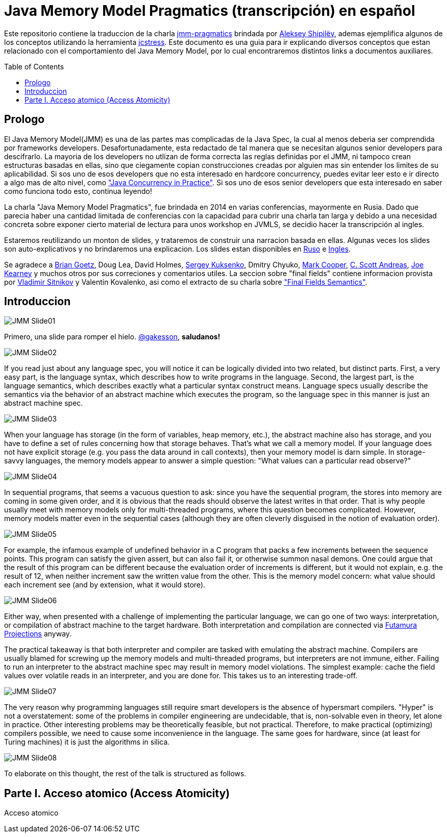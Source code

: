 = Java Memory Model Pragmatics (transcripción) en español
:toc: macro

Este repositorio contiene la traduccion de la charla https://shipilev.net/blog/2014/jmm-pragmatics[jmm-pragmatics] brindada por https://shipilev.net[Aleksey Shipilёv], ademas ejemplifica algunos de los conceptos utilizando la herramienta link:JCStress.adoc[jcstress]. Este documento es una guia para ir explicando diversos conceptos que estan relacionado con el comportamiento del Java Memory Model, por lo cual encontraremos distintos links a documentos auxiliares.

toc::[]
== Prologo
El Java Memory Model(JMM) es una de las partes mas complicadas de la Java Spec, la cual al menos deberia ser comprendida por frameworks developers. Desafortunadamente, esta redactado de tal manera que se necesitan algunos senior developers para descifrarlo. La mayoria de los developers no utlizan de forma correcta las reglas definidas por el JMM, ni tampoco crean estructuras basadas en ellas, sino que ciegamente copian construcciones creadas por alguien mas sin entender los limites de su aplicabilidad. Si sos uno de esos developers que no esta interesado en hardcore concurrency, puedes evitar leer esto e ir directo a algo mas de alto nivel, como https://www.amazon.com/Java-Concurrency-Practice-Brian-Goetz/dp/0321349601["Java Concurrency in Practice"]. Si sos uno de esos senior developers que esta interesado en saber como funciona todo esto, continua leyendo!

La charla "Java Memory Model Pragmatics", fue brindada en 2014 en varias conferencias, mayormente en Rusia. Dado que parecia haber una cantidad limitada de conferencias con la capacidad para cubrir una charla tan larga y debido a una necesidad concreta sobre exponer cierto material de lectura para unos workshop en JVMLS, se decidio hacer la transcripción al ingles.

Estaremos reutilizando un monton de slides, y trataremos de construir una narracion basada en ellas. Algunas veces los slides son auto-explicativos y no brindaremos una explicacion. Los slides estan disponibles en https://shipilev.net/talks/narnia-2555-jmm-pragmatics-ru.pdf[Ruso] e https://shipilev.net/talks/narnia-2555-jmm-pragmatics-en.pdf[Ingles].

Se agradece a https://twitter.com/BrianGoetz[Brian Goetz], Doug Lea, David Holmes, https://twitter.com/kuksenk0[Sergey Kuksenko], Dmitry Chyuko, https://twitter.com/AstragaliUSA[Mark Cooper], https://twitter.com/cscotta[C. Scott Andreas], https://twitter.com/joejkearney[Joe Kearney] y muchos otros por sus correciones y comentarios utiles. La seccion sobre "final fields" contiene informacion provista por https://twitter.com/VladimirSitnikv[Vladimir Sitnikov] y Valentin Kovalenko, asi como el extracto de su charla sobre http://www.slideshare.net/VladimirSitnikv/final-field-semantics["Final Fields Semantics"].

== Introduccion

image::slides/JMM-Slide01.png[]

Primero, una slide para romper el hielo. https://twitter.com/gakesson[@gakesson], *saludanos!*

image::slides/JMM-Slide02.png[]

If you read just about any language spec, you will notice it can be logically divided into two related, but distinct parts. First, a very easy part, is the language syntax, which describes how to write programs in the language. Second, the largest part, is the language semantics, which describes exactly what a particular syntax construct means. Language specs usually describe the semantics via the behavior of an abstract machine which executes the program, so the language spec in this manner is just an abstract machine spec.

image::slides/JMM-Slide03.png[]

When your language has storage (in the form of variables, heap memory, etc.), the abstract machine also has storage, and you have to define a set of rules concerning how that storage behaves. That’s what we call a memory model. If your language does not have explicit storage (e.g. you pass the data around in call contexts), then your memory model is darn simple. In storage-savvy languages, the memory models appear to answer a simple question: "What values can a particular read observe?"

image::slides/JMM-Slide04.png[]

In sequential programs, that seems a vacuous question to ask: since you have the sequential program, the stores into memory are coming in some given order, and it is obvious that the reads should observe the latest writes in that order. That is why people usually meet with memory models only for multi-threaded programs, where this question becomes complicated. However, memory models matter even in the sequential cases (although they are often cleverly disguised in the notion of evaluation order).

image::slides/JMM-Slide05.png[]

For example, the infamous example of undefined behavior in a C program that packs a few increments between the sequence points. This program can satisfy the given assert, but can also fail it, or otherwise summon nasal demons. One could argue that the result of this program can be different because the evaluation order of increments is different, but it would not explain, e.g. the result of 12, when neither increment saw the written value from the other. This is the memory model concern: what value should each increment see (and by extension, what it would store).

image::slides/JMM-Slide06.png[]

Either way, when presented with a challenge of implementing the particular language, we can go one of two ways: interpretation, or compilation of abstract machine to the target hardware. Both interpretation and compilation are connected via https://en.wikipedia.org/wiki/Partial_evaluation#Futamura_projections[Futamura Projections] anyway.

The practical takeaway is that both interpreter and compiler are tasked with emulating the abstract machine. Compilers are usually blamed for screwing up the memory models and multi-threaded programs, but interpreters are not immune, either. Failing to run an interpreter to the abstract machine spec may result in memory model violations. The simplest example: cache the field values over volatile reads in an interpreter, and you are done for. This takes us to an interesting trade-off.

image::slides/JMM-Slide07.png[]

The very reason why programming languages still require smart developers is the absence of hypersmart compilers. "Hyper" is not a overstatement: some of the problems in compiler engineering are undecidable, that is, non-solvable even in theory, let alone in practice. Other interesting problems may be theoretically feasible, but not practical. Therefore, to make practical (optimizing) compilers possible, we need to cause some inconvenience in the language. The same goes for hardware, since (at least for Turing machines) it is just the algorithms in silica.

image::slides/JMM-Slide08.png[]

To elaborate on this thought, the rest of the talk is structured as follows.














== Parte I. Acceso atomico (Access Atomicity)
Acceso atomico

